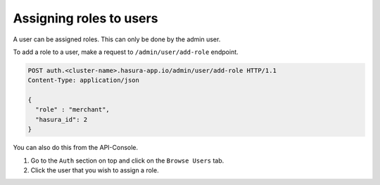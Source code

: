 Assigning roles to users
==========================

A user can be assigned roles. This can only be done by the admin user.

To add a role to a user, make a request to ``/admin/user/add-role``
endpoint.

.. code-block:: http

   POST auth.<cluster-name>.hasura-app.io/admin/user/add-role HTTP/1.1
   Content-Type: application/json

   {
     "role" : "merchant",
     "hasura_id": 2
   }

You can also do this from the API-Console.

1. Go to the ``Auth`` section on top and click on the ``Browse Users`` tab.

2. Click the user that you wish to assign a role.

.. image:: ../../../img/auth/console-assign-role.png
